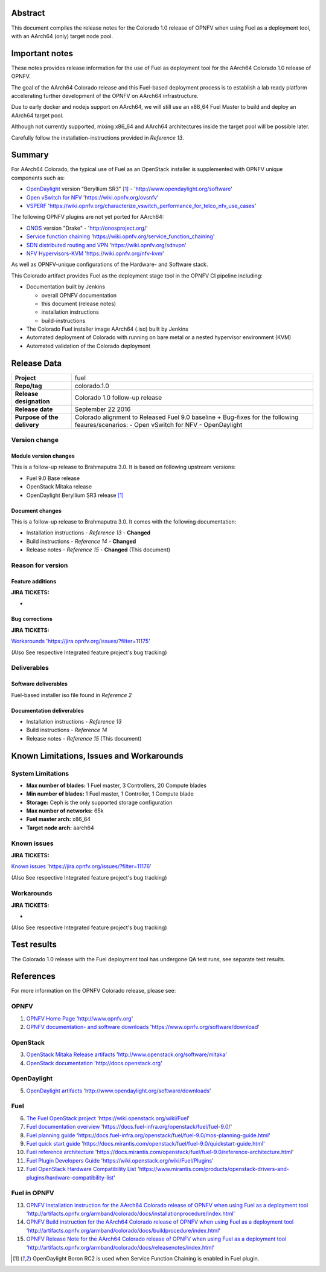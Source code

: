 .. This document is protected/licensed under the following conditions
.. (c) Jonas Bjurel (Ericsson AB)
.. Licensed under a Creative Commons Attribution 4.0 International License.
.. You should have received a copy of the license along with this work.
.. If not, see <http://creativecommons.org/licenses/by/4.0/>.

========
Abstract
========

This document compiles the release notes for the Colorado 1.0 release of
OPNFV when using Fuel as a deployment tool, with an AArch64 (only) target
node pool.

===============
Important notes
===============

These notes provides release information for the use of Fuel as deployment
tool for the AArch64 Colorado 1.0 release of OPNFV.

The goal of the AArch64 Colorado release and this Fuel-based deployment process
is to establish a lab ready platform accelerating further development
of the OPNFV on AArch64 infrastructure.

Due to early docker and nodejs support on AArch64, we will still use an
x86_64 Fuel Master to build and deploy an AArch64 target pool.

Although not currently supported, mixing x86_64 and AArch64 architectures
inside the target pool will be possible later.

Carefully follow the installation-instructions provided in *Reference 13*.

=======
Summary
=======

For AArch64 Colorado, the typical use of Fuel as an OpenStack installer is
supplemented with OPNFV unique components such as:

- `OpenDaylight <http://www.opendaylight.org/software>`_ version "Beryllium SR3" [1]_ - 'http://www.opendaylight.org/software'

- `Open vSwitch for NFV <https://wiki.opnfv.org/ovsnfv>`_ 'https://wiki.opnfv.org/ovsnfv'

- `VSPERF <https://wiki.opnfv.org/characterize_vswitch_performance_for_telco_nfv_use_cases>`_ 'https://wiki.opnfv.org/characterize_vswitch_performance_for_telco_nfv_use_cases'

The following OPNFV plugins are not yet ported for AArch64:

- `ONOS <http://onosproject.org/>`_ version "Drake" - 'http://onosproject.org/'

- `Service function chaining <https://wiki.opnfv.org/service_function_chaining>`_ 'https://wiki.opnfv.org/service_function_chaining'

- `SDN distributed routing and VPN <https://wiki.opnfv.org/sdnvpn>`_ 'https://wiki.opnfv.org/sdnvpn'

- `NFV Hypervisors-KVM <https://wiki.opnfv.org/nfv-kvm>`_ 'https://wiki.opnfv.org/nfv-kvm'

As well as OPNFV-unique configurations of the Hardware- and Software stack.

This Colorado artifact provides Fuel as the deployment stage tool in the
OPNFV CI pipeline including:

- Documentation built by Jenkins

  - overall OPNFV documentation

  - this document (release notes)

  - installation instructions

  - build-instructions

- The Colorado Fuel installer image AArch64 (.iso) built by Jenkins

- Automated deployment of Colorado with running on bare metal or a nested hypervisor environment (KVM)

- Automated validation of the Colorado deployment

============
Release Data
============

+--------------------------------------+--------------------------------------+
| **Project**                          | fuel                                 |
|                                      |                                      |
+--------------------------------------+--------------------------------------+
| **Repo/tag**                         | colorado.1.0                         |
|                                      |                                      |
+--------------------------------------+--------------------------------------+
| **Release designation**              | Colorado 1.0 follow-up release       |
|                                      |                                      |
+--------------------------------------+--------------------------------------+
| **Release date**                     | September 22 2016                    |
|                                      |                                      |
+--------------------------------------+--------------------------------------+
| **Purpose of the delivery**          | Colorado alignment to Released       |
|                                      | Fuel 9.0 baseline + Bug-fixes for    |
|                                      | the following feaures/scenarios:     |
|                                      | - Open vSwitch for NFV               |
|                                      | - OpenDaylight                       |
|                                      |                                      |
+--------------------------------------+--------------------------------------+

Version change
==============

Module version changes
----------------------
This is a follow-up release to Brahmaputra 3.0. It is based on
following upstream versions:

- Fuel 9.0 Base release

- OpenStack Mitaka release

- OpenDaylight Beryllium SR3 release [1]_


Document changes
----------------
This is a follow-up release to Brahmaputra 3.0. It
comes with the following documentation:

- Installation instructions - *Reference 13* - **Changed**

- Build instructions - *Reference 14* - **Changed**

- Release notes - *Reference 15* - **Changed** (This document)

Reason for version
==================

Feature additions
-----------------

**JIRA TICKETS:**

-

Bug corrections
---------------

**JIRA TICKETS:**

`Workarounds <https://jira.opnfv.org/issues/?filter=11175>`_ 'https://jira.opnfv.org/issues/?filter=11175'

(Also See respective Integrated feature project's bug tracking)

Deliverables
============

Software deliverables
---------------------

Fuel-based installer iso file found in *Reference 2*

Documentation deliverables
--------------------------

- Installation instructions - *Reference 13*

- Build instructions - *Reference 14*

- Release notes - *Reference 15* (This document)

=========================================
Known Limitations, Issues and Workarounds
=========================================

System Limitations
==================

- **Max number of blades:** 1 Fuel master, 3 Controllers, 20 Compute blades

- **Min number of blades:** 1 Fuel master, 1 Controller, 1 Compute blade

- **Storage:** Ceph is the only supported storage configuration

- **Max number of networks:** 65k

- **Fuel master arch:** x86_64

- **Target node arch:** aarch64

Known issues
============

**JIRA TICKETS:**

`Known issues <https://jira.opnfv.org/issues/?filter=11176>`_ 'https://jira.opnfv.org/issues/?filter=11176'

(Also See respective Integrated feature project's bug tracking)

Workarounds
===========

**JIRA TICKETS:**

-

(Also See respective Integrated feature project's bug tracking)

============
Test results
============
The Colorado 1.0 release with the Fuel deployment tool has undergone QA test
runs, see separate test results.

==========
References
==========
For more information on the OPNFV Colorado release, please see:

OPNFV
=====

1) `OPNFV Home Page <http://www.opnfv.org>`_ 'http://www.opnfv.org'

2) `OPNFV documentation- and software downloads <https://www.opnfv.org/software/download>`_ 'https://www.opnfv.org/software/download'

OpenStack
=========

3) `OpenStack Mitaka Release artifacts <http://www.openstack.org/software/mitaka>`_ 'http://www.openstack.org/software/mitaka'

4) `OpenStack documentation <http://docs.openstack.org>`_ 'http://docs.openstack.org'

OpenDaylight
============

5) `OpenDaylight artifacts <http://www.opendaylight.org/software/downloads>`_ 'http://www.opendaylight.org/software/downloads'

Fuel
====

6) `The Fuel OpenStack project <https://wiki.openstack.org/wiki/Fuel>`_ 'https://wiki.openstack.org/wiki/Fuel'

7) `Fuel documentation overview <https://docs.fuel-infra.org/openstack/fuel/fuel-9.0/>`_ 'https://docs.fuel-infra.org/openstack/fuel/fuel-9.0/'

8) `Fuel planning guide <https://docs.fuel-infra.org/openstack/fuel/fuel-9.0/mos-planning-guide.html>`_ 'https://docs.fuel-infra.org/openstack/fuel/fuel-9.0/mos-planning-guide.html'

9) `Fuel quick start guide <https://docs.mirantis.com/openstack/fuel/fuel-9.0/quickstart-guide.html>`_ 'https://docs.mirantis.com/openstack/fuel/fuel-9.0/quickstart-guide.html'

10) `Fuel reference architecture <https://docs.mirantis.com/openstack/fuel/fuel-9.0/reference-architecture.html>`_ 'https://docs.mirantis.com/openstack/fuel/fuel-9.0/reference-architecture.html'

11) `Fuel Plugin Developers Guide <https://wiki.openstack.org/wiki/Fuel/Plugins>`_ 'https://wiki.openstack.org/wiki/Fuel/Plugins'

12) `Fuel OpenStack Hardware Compatibility List <https://www.mirantis.com/products/openstack-drivers-and-plugins/hardware-compatibility-list>`_ 'https://www.mirantis.com/products/openstack-drivers-and-plugins/hardware-compatibility-list'

Fuel in OPNFV
=============

13) `OPNFV Installation instruction for the AArch64 Colorado release of OPNFV when using Fuel as a deployment tool <http://artifacts.opnfv.org/armband/colorado/docs/installationprocedure/index.html>`_ 'http://artifacts.opnfv.org/armband/colorado/docs/installationprocedure/index.html'

14) `OPNFV Build instruction for the AArch64 Colorado release of OPNFV when using Fuel as a deployment tool <http://artifacts.opnfv.org/armband/colorado/docs/buildprocedure/index.html>`_ 'http://artifacts.opnfv.org/armband/colorado/docs/buildprocedure/index.html'

15) `OPNFV Release Note for the AArch64 Colorado release of OPNFV when using Fuel as a deployment tool <http://artifacts.opnfv.org/armband/colorado/docs/releasenotes/index.html>`_ 'http://artifacts.opnfv.org/armband/colorado/docs/releasenotes/index.html'

.. [1] OpenDaylight Boron RC2 is used when Service Function Chaining is enabled in Fuel plugin.
